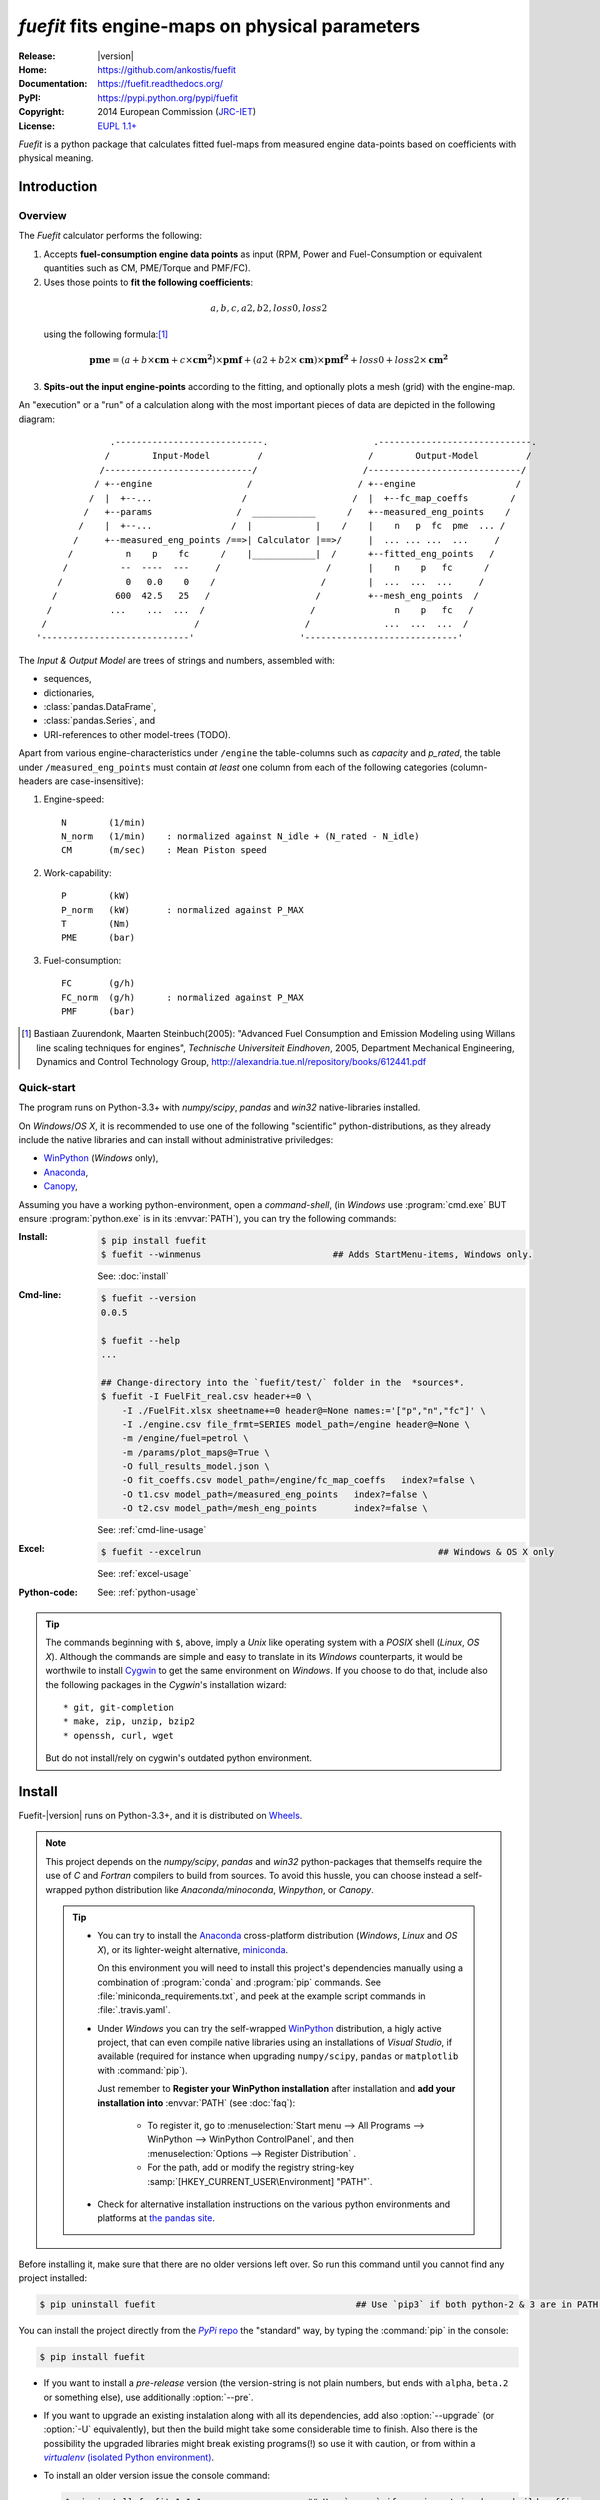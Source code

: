 ################################################
*fuefit* fits engine-maps on physical parameters
################################################
|dev-status| |build-status| |docs-status| |pypi-status| |downloads-count| |github-issues|

:Release:       |version|
:Home:          https://github.com/ankostis/fuefit
:Documentation: https://fuefit.readthedocs.org/
:PyPI:          https://pypi.python.org/pypi/fuefit
:Copyright:     2014 European Commission (`JRC-IET <http://iet.jrc.ec.europa.eu/>`_)
:License:       `EUPL 1.1+ <https://joinup.ec.europa.eu/software/page/eupl>`_

*Fuefit* is a python package that calculates fitted fuel-maps from measured engine data-points based on coefficients with physical meaning.


.. _before-intro:

Introduction
============

Overview
--------
The *Fuefit* calculator performs the following:

1) Accepts **fuel-consumption engine data points** as input
   (RPM, Power and Fuel-Consumption or equivalent quantities such as CM, PME/Torque and PMF/FC). 
2) Uses those points to **fit the following coefficients**:

  .. math::
  
        a, b, c, a2, b2, loss0, loss2
        
  using the following formula:[#]_

  .. (a + b*cm + c*cm**2)*pmf + (a2 + b2*cm)*pmf**2 + loss0 + loss2*cm**2
  .. math::
   
        \mathbf{pme} = (a + b\times{\mathbf{cm}} + c\times{\mathbf{cm^2}})\times{\mathbf{pmf}} + 
                (a2 + b2\times{\mathbf{cm}})\times{\mathbf{pmf^2}} + loss0 + loss2\times{\mathbf{cm^2}}

3) **Spits-out the input engine-points** according to the fitting, and optionally plots a mesh (grid) 
   with the engine-map.

     
An "execution" or a "run" of a calculation along with the most important pieces of data 
are depicted in the following diagram::


                  .----------------------------.                    .-----------------------------.
                 /        Input-Model         /                    /        Output-Model         /
                /----------------------------/                    /-----------------------------/
               / +--engine                  /                    / +--engine                   /
              /  |  +--...                 /                    /  |  +--fc_map_coeffs        /
             /   +--params                /  ____________      /   +--measured_eng_points    /
            /    |  +--...               /  |            |    /    |    n   p  fc  pme  ... /
           /     +--measured_eng_points /==>| Calculator |==>/     |  ... ... ...  ...     /
          /          n    p    fc      /    |____________|  /      +--fitted_eng_points   /
         /          --  ----  ---     /                    /       |    n    p   fc      /
        /            0   0.0    0    /                    /        |  ...  ...  ...     /
       /           600  42.5   25   /                    /         +--mesh_eng_points  /
      /           ...    ...  ...  /                    /               n    p   fc   /
     /                            /                    /              ...  ...  ...  /
    '----------------------------'                    '-----------------------------'


The *Input & Output Model* are trees of strings and numbers, assembled with:

* sequences,
* dictionaries,
* :class:`pandas.DataFrame`,
* :class:`pandas.Series`, and
* URI-references to other model-trees (TODO).


Apart from various engine-characteristics under ``/engine`` the table-columns such as `capacity` and `p_rated`, 
the table under ``/measured_eng_points`` must contain *at least* one column 
from each of the following categories (column-headers are case-insensitive):

1. Engine-speed::

    N        (1/min)
    N_norm   (1/min)    : normalized against N_idle + (N_rated - N_idle)
    CM       (m/sec)    : Mean Piston speed

2. Work-capability::

    P        (kW)
    P_norm   (kW)       : normalized against P_MAX
    T        (Nm)
    PME      (bar)

3. Fuel-consumption::

    FC       (g/h)
    FC_norm  (g/h)      : normalized against P_MAX
    PMF      (bar)


.. [#] Bastiaan Zuurendonk, Maarten Steinbuch(2005):
        "Advanced Fuel Consumption and Emission Modeling using Willans line scaling techniques for engines",
        *Technische Universiteit Eindhoven*, 2005, 
        Department Mechanical Engineering, Dynamics and Control Technology Group,
        http://alexandria.tue.nl/repository/books/612441.pdf



Quick-start
-----------
The program runs on Python-3.3+ with *numpy/scipy*, *pandas* and *win32* native-libraries installed.
  
On *Windows*/*OS X*, it is recommended to use one of the following "scientific" python-distributions, 
as they already include the native libraries and can install without administrative priviledges: 

* `WinPython <http://winpython.github.io/>`_ (*Windows* only),
* `Anaconda <http://docs.continuum.io/anaconda/>`_,
* `Canopy <https://www.enthought.com/products/canopy/>`_,


Assuming you have a working python-environment, open a *command-shell*, 
(in *Windows* use :program:`cmd.exe` BUT ensure :program:`python.exe` is in its :envvar:`PATH`), 
you can try the following commands: 

:Install:
    .. code-block:: console

        $ pip install fuefit
        $ fuefit --winmenus                         ## Adds StartMenu-items, Windows only.
  
    See: :doc:`install`
    
:Cmd-line:
    .. code-block:: console

        $ fuefit --version
        0.0.5
        
        $ fuefit --help
        ...
        
        ## Change-directory into the `fuefit/test/` folder in the  *sources*.
        $ fuefit -I FuelFit_real.csv header+=0 \
            -I ./FuelFit.xlsx sheetname+=0 header@=None names:='["p","n","fc"]' \
            -I ./engine.csv file_frmt=SERIES model_path=/engine header@=None \
            -m /engine/fuel=petrol \
            -m /params/plot_maps@=True \
            -O full_results_model.json \
            -O fit_coeffs.csv model_path=/engine/fc_map_coeffs   index?=false \
            -O t1.csv model_path=/measured_eng_points   index?=false \
            -O t2.csv model_path=/mesh_eng_points       index?=false \

    See: :ref:`cmd-line-usage`
    
:Excel:
    .. code-block:: console

        $ fuefit --excelrun                                             ## Windows & OS X only
    
    See: :ref:`excel-usage`

:Python-code: 
    .. doctest::
    
        >>> import pandas as pd
        >>> from fuefit import datamodel, processor, test
        
        >>> inp_model = datamodel.base_model()
        >>> inp_model.update({...})                                     ## See "Python Usage" below.        # doctest: +SKIP
        >>> inp_model['engine_points'] = pd.read_csv('measured.csv')    ## Pandas can read Excel, matlab, ... # doctest: +SKIP
        >>> datamodel.set_jsonpointer(inp_model, '/params/plot_maps', True)
        
        >>> datamodel.validade_model(inp_model, additional_properties=False)            # doctest: +SKIP 
        
        >>> out_model = processor.run(inp_model)                                        # doctest: +SKIP
        
        >>> print(datamodel.resolve_jsonpointer(out_model, '/engine/fc_map_coeffs'))    # doctest: +SKIP
        a            164.110667
        b           7051.867419
        c          63015.519469
        a2             0.121139
        b2          -493.301306
        loss0      -1637.894603
        loss2   -1047463.140758
        dtype: float64    

    See: :ref:`python-usage`

.. Tip::
    The commands beginning with ``$``, above, imply a *Unix* like operating system with a *POSIX* shell
    (*Linux*, *OS X*). Although the commands are simple and easy to translate in its *Windows* counterparts, 
    it would be worthwile to install `Cygwin <https://www.cygwin.com/>`_ to get the same environment on *Windows*.
    If you choose to do that, include also the following packages in the *Cygwin*'s installation wizard::

        * git, git-completion
        * make, zip, unzip, bzip2
        * openssh, curl, wget

    But do not install/rely on cygwin's outdated python environment.



.. _before-install:

Install
=======
Fuefit-|version| runs on Python-3.3+, and it is distributed on `Wheels <https://pypi.python.org/pypi/wheel>`_.

.. Note::
    This project depends on the *numpy/scipy*, *pandas* and *win32* python-packages
    that themselfs require the use of *C* and *Fortran* compilers to build from sources. 
    To avoid this hussle, you can choose instead a self-wrapped python distribution like
    *Anaconda/minoconda*, *Winpython*, or *Canopy*.

    .. Tip::
        * You can try to install the `Anaconda <http://docs.continuum.io/anaconda/>`_ 
          cross-platform distribution (*Windows*, *Linux* and *OS X*), or its lighter-weight alternative, 
          `miniconda <http://conda.pydata.org/miniconda.html>`_.
    
          On this environment you will need to install this project's dependencies manually 
          using a combination of :program:`conda` and :program:`pip` commands.
          See :file:`miniconda_requirements.txt`, and peek at the example script commands in :file:`.travis.yaml`.
        
        * Under *Windows* you can try the self-wrapped `WinPython <http://winpython.github.io/>`_ distribution,
          a higly active project, that can even compile native libraries using an installations of *Visual Studio*, 
          if available (required for instance when upgrading ``numpy/scipy``, ``pandas`` or ``matplotlib`` with :command:`pip`).
                
          Just remember to **Register your WinPython installation** after installation and 
          **add your installation into** :envvar:`PATH` (see :doc:`faq`):
          
            * To register it, go to :menuselection:`Start menu --> All Programs --> WinPython --> WinPython ControlPanel`, and then
              :menuselection:`Options --> Register Distribution` .
            * For the path, add or modify the registry string-key :samp:`[HKEY_CURRENT_USER\Environment] "PATH"`.
      
        * Check for alternative installation instructions on the various python environments and platforms
          at `the pandas site <http://pandas.pydata.org/pandas-docs/stable/install.html>`_.


Before installing it, make sure that there are no older versions left over.  
So run this command until you cannot find any project installed:

.. code-block:: console

    $ pip uninstall fuefit                                      ## Use `pip3` if both python-2 & 3 are in PATH.
    
    
You can install the project directly from the |pypi|_ the "standard" way, 
by typing the :command:`pip` in the console:

.. code-block:: console

    $ pip install fuefit


* If you want to install a *pre-release* version (the version-string is not plain numbers, but 
  ends with ``alpha``, ``beta.2`` or something else), use additionally :option:`--pre`.

* If you want to upgrade an existing instalation along with all its dependencies, 
  add also :option:`--upgrade` (or :option:`-U` equivalently), but then the build might take some 
  considerable time to finish.  Also there is the possibility the upgraded libraries might break 
  existing programs(!) so use it with caution, or from within a |virtualenv|_. 

* To install an older version issue the console command:
  
  .. code-block:: console
  
      $ pip install fuefit=1.1.1                    ## Use `--pre` if version-string has a build-suffix.

* To install it for different Python environments, repeat the procedure using 
  the appropriate :program:`python.exe` interpreter for each environment.

* .. Tip::
    To debug installation problems, you can export a non-empty :envvar:`DISTUTILS_DEBUG` 
    and *distutils* will print detailed information about what it is doing and/or 
    print the whole command line when an external program (like a C compiler) fails.


After a successful installation, it is important that you check which version is visible in your :envvar:`PATH`:

.. code-block:: console

    $ fuefit --version
    0.0.5



Installing from sources
-----------------------
If you download the sources you have more options for installation.
There are various methods to get hold of them:

* Download and extract a `release-snapshot from github <https://github.com/ankostis/fuefit/releases>`_.
* Download and extract a ``sdist`` *source* distribution from |pypi|_.
* Clone the *git-repository* at *github*.  Assuming you have a working installation of `git <http://git-scm.com/>`_
  you can fetch and install the latest version of the project with the following series of commands:
  
  .. code-block:: console
  
      $ git clone "https://github.com/ankostis/fuefit.git" fuefit.git
      $ cd fuefit.git
      $ python setup.py install                                 ## Use `python3` if both python-2 & 3 installed.
  

When working with sources, you need to have installed all libraries that the project depends on. 
Particularly for the latest *WinPython* environments (*Windows* / *OS X*) you can install 
the necessary dependencies with: 

.. code-block:: console

    $ pip install -r WinPython_requirements.txt -U .


The previous command installs a "snapshot" of the project as it is found in the sources.
If you wish to link the project's sources with your python environment, install the project 
in `development mode <http://pythonhosted.org/setuptools/setuptools.html#development-mode>`_:

.. code-block:: console

    $ python setup.py develop


.. Note:: This last command installs any missing dependencies inside the project-folder.


Anaconda install
----------------
The installation to *Anaconda* (ie *OS X*) works without any differences from the ``pip`` procedure 
described so far.
 
To install it on *miniconda* environment, you need to install first the project's *native* dependencies 
(numpy/scipy), so you need to download the sources (see above). 
Then open a *bash-shell* inside them and type the following commands: 

.. code-block:: console

    $ coda install `cat miniconda_requirements.txt`
    $ pip install lmfit             ## Workaround lmfit-py#149 
    $ python setup.py install
    $ fuefit --version
    0.0.5



.. _before-usage:

Usage
=====
.. _excel-usage:

Excel usage
-----------
.. Attention:: Excel-integration requires Python 3 and *Windows* or *OS X*!

In *Windows* and *OS X* you may utilize the excellent `xlwings <http://xlwings.org/quickstart/>`_ library 
to use Excel files for providing input and output to the processor.

To create the necessary template-files in your current-directory you should enter:

.. code-block:: console

     $ fuefit --excel
     

You could type instead :samp:`fuefit --excel {file_path}` to specify a different destination path.

In *windows*/*OS X* you can type ``fuefit --excelrun`` and the files will be created in your home-directory 
and the excel will open them in one-shot.

All the above commands creates two files:

:file:`FuefitExcelRunner{#}.xlsm`
    The python-enabled excel-file where input and output data are written, as seen in the screenshot below:
    
    .. image:: docs/xlwings_screenshot.png
        :scale: 50%
        :alt: Screenshot of the `FuefitExcelRunner.xlsm` file.
    
    After opening it the first tie, enable the macros on the workbook, select the python-code at the left and click 
    the :menuselection:`Run Selection as Pyhon` button; one sheet per vehicle should be created.

    The excel-file contains additionally appropriate *VBA* modules allowing you to invoke *Python code* 
    present in *selected cells* with a click of a button, and python-functions declared in the python-script, below,
    using the `mypy` namespace. 
    
    To add more input-columns, you need to set as column *Headers* the *json-pointers* path of the desired 
    model item (see :ref:`python-usage` below,).

:file:`FuefitExcelRunner{#}.py`   
    Python functions used by the above xls-file for running a batch of experiments.  
    
    The particular functions included reads multiple vehicles from the input table with various  
    vehicle characteristics and/or experiment coefficients, and then it adds a new worksheet containing 
    the cycle-run of each vehicle . 
    Of course you can edit it to further fit your needs.


.. Note:: You may reverse the procedure described above and run the python-script instead:

    .. code-block:: console
    
         $ python FuefitExcelRunner.py
    
    The script will open the excel-file, run the experiments and add the new sheets, but in case any errors occur, 
    this time you can debug them, if you had executed the script through `LiClipse <http://www.liclipse.com/>`__, 
    or *IPython*! 


Some general notes regarding the python-code from excel-cells:

* An elaborate syntax to reference excel *cells*, *rows*, *columns* or *tables* from python code, and 
  to read them as :class:`pandas.DataFrame` is utilized by the Excel .
  Read its syntax at :func:`~fuefit.excel.FuefitExcelRunner.resolve_excel_ref`.
* On each invocation, the predefined VBA module `pandalon` executes a dynamically generated python-script file
  in the same folder where the excel-file resides, which, among others, imports the "sister" python-script file.
  You can read & modify the sister python-script to import libraries such as 'numpy' and 'pandas', 
  or pre-define utility python functions.
* The name of the sister python-script is automatically calculated from the name of the Excel-file,
  and it must be valid as a python module-name.  Therefore:
  * Do not use non-alphanumeric characters such as spaces(` `), dashes(`-`) and dots(`.`) on the Excel-file.
  * If you rename the excel-file, rename also the python-file, or add this python :samp:`import <old_py_file> as mypy``
* On errors, a log-file is written in the same folder where the excel-file resides, 
  for as long as **the message-box is visible, and it is deleted automatically after you click 'ok'!**
* Read http://docs.xlwings.org/quickstart.html


.. _cmd-line-usage:

Cmd-line usage
--------------
Example command:

.. code-block:: console

      fuefit -v\
        -I fuefit/test/FuelFit.xlsx sheetname+=0 header@=None names:='["p","rpm","fc"]' \
        -I fuefit/test/engine.csv file_frmt=SERIES model_path=/engine header@=None \
        -m /engine/fuel=petrol \
        -O ~t2.csv model_path=/fitted_eng_points    index?=false \
        -O ~t2.csv model_path=/mesh_eng_points      index?=false \
        -O ~t.csv model_path= -m /params/plot_maps@=True


.. _python-usage:

Python usage
------------
The most powerful way to interact with the project is through a python :abbr:`REPL (Read-Eval-Print Loop)`.
So fire-up a :command:`python` or :command:`ipython` shell and first try to import the project just to check its version:

.. doctest::

    >>> import fuefit

    >>> fuefit.__version__                ## Check version once more.
    '0.0.5'

    >>> fuefit.__file__                   ## To check where it was installed.         # doctest: +SKIP
    /usr/local/lib/site-package/fuefit-...


.. Tip:
    The use of :program:`ipython` interpreter is preffered over plain :program:`python` since the former 
    provides various user-friendly facilities, such as pressing :kbd:`Tab` for receiving completions on commands, or 
    adding `?` or `??` at the end of commands to view their help *docstrings* and read their source-code.
    
    Additionally you can <b>copy any python listing from this tutorial starting with ``>>>`` and ``...``</b> 
    and paste it directly into the :program:`ipython` interpreter; the prefixes will be removed automatically.  
    But in :command:`python` you have to remove them yourself.


If the version was as expected, take the **base-model** and extend it with your engine-data 
(strings and numbers): 

.. code-block:: pycon

    >>> from fuefit import datamodel, processor

    >>> inp_model = datamodel.base_model()
    >>> inp_model.update({
    ...     "engine": {
    ...         "fuel":     "diesel",
    ...         "p_max":    95,
    ...         "n_idle":   850,
    ...         "n_rated":  6500,
    ...         "stroke":   94.2,
    ...         "capacity": 2000,
    ...         "bore":     None,       ##You do not have to include these,
    ...         "cylinders": None,      ##  they are just for displaying some more engine properties.
    ...     }
    ... })

    >>> import pandas as pd
    >>> df = pd.read_excel('fuefit/test/FuelFit.xlsx', 0, header=None, names=["n","p","fc"])
    >>> inp_model['measured_eng_points'] = df


For information on the accepted model-data, check both its :term:`JSON-schema` at :func:`~fuefit.datamodel.model_schema`,
and the :func:`~fuefit.datamodel.base_model`:

Next you have to *validate* it against its *JSON-schema*:

.. code-block:: pycon

    >>> datamodel.validate_model(inp_model, additional_properties=False)


If validation is successful, you may then feed this model-tree to the :mod:`fuefit.processor`,
to get back the results:

.. code-block:: pycon

    >>> out_model = processor.run(inp_model)

    >>> print(datamodel.resolve_jsonpointer(out_model, '/engine/fc_map_coeffs'))
    a            164.110667
    b           7051.867419
    c          63015.519469
    a2             0.121139
    b2          -493.301306
    loss0      -1637.894603
    loss2   -1047463.140758
    dtype: float64

    >>> print(out_model['fitted_eng_points'].shape)
    (262, 11)


.. Hint::
    You can always check the sample code at the Test-cases and in the cmdline tool :mod:`fuefit.__main__`.


Fitting Parameterization
^^^^^^^^^^^^^^^^^^^^^^^^
The `'lmfit' fitting library <http://lmfit.github.io/lmfit-py/>`_ can be parameterized by 
setting/modifying various input-model properties under ``/params/fitting/``.

In particular under ``/params/fitting/coeffs/`` you can set a dictionary of *coefficient-name* -->
:class:`lmfit.parameters.Parameter` such as ``min/max/value``,
as defined by the *lmfit* library (check the default props under :func:`fuefit.datamodel.base_model()` and the
example columns in the *ExcelRunner*).

.. Seealso::
    http://lmfit.github.io/lmfit-py/parameters.html#Parameters




.. _before-contribute:

Contribute
==========

This project is hosted in **github**. 
To provide feedback about bugs and errors or questions and requests for enhancements,
use `github's Issue-tracker <https://github.com/ankostis/fuefit/issues>`_.



Sources & Dependencies
----------------------
To get involved with development, you need a POSIX environment to fully build it
(*Linux*, *OSX*, or *Cygwin* on *Windows*). 

.. Admonition:: Liclipse IDE
    :class: note

    Within the sources there are two sample files for the comprehensive
    `LiClipse IDE <https://brainwy.github.io/liclipse/>`_:
    
    * :file:`eclipse.project` 
    * :file:`eclipse.pydevproject` 
    
    Remove the `eclipse` prefix, (but leave the dot(`.`)) and import it as "existing project" from 
    Eclipse's `File` menu.
    
    Another issue is caused due to the fact that LiClipse contains its own implementation of *Git*, *EGit*,
    which badly interacts with unix *symbolic-links*, such as the :file:`docs/docs`, and it detects
    working-directory changes even after a fresh checkout.  To workaround this, Right-click on the above file
    :menuselection:`Properties --> Team --> Advanced --> Assume Unchanged` 


Development team
----------------

* Author:
    * Kostis Anagnostopoulos
* Contributing Authors:
    * Giorgos Fontaras for the testing, physics, policy and admin support.




.. _before-indices:

Indices
=======

.. _before-footer:

.. glossary::

    CM
        Mean piston speed (measure for the engines operating speed)
    
    PME
        Mean effective pressure (the engines ability to produce mechanical work)
    
    PMF
        Available mean effective pressure (the maximum mean effective pressure which could be produced if n = 1)
        
    JSON-schema
        The `JSON schema <http://json-schema.org/>`_ is an `IETF draft <http://tools.ietf.org/html/draft-zyp-json-schema-03>`_
        that provides a *contract* for what JSON-data is required for a given application and how to interact
        with it.  JSON Schema is intended to define validation, documentation, hyperlink navigation, and
        interaction control of JSON data.
        You can learn more about it from this `excellent guide <http://spacetelescope.github.io/understanding-json-schema/>`_,
        and experiment with this `on-line validator <http://www.jsonschema.net/>`_.

    JSON-pointer
        JSON Pointer(:rfc:`6901`) defines a string syntax for identifying a specific value within
        a JavaScript Object Notation (JSON) document. It aims to serve the same purpose as *XPath* from the XML world,
        but it is much simpler.


.. _before-replacements:

.. |virtualenv| replace::  *virtualenv* (isolated Python environment)
.. _virtualenv: http://docs.python-guide.org/en/latest/dev/virtualenvs/

.. |pypi| replace:: *PyPi* repo
.. _pypi: https://pypi.python.org/pypi/fuefit

.. |build-status| image:: https://travis-ci.org/ankostis/fuefit.svg
    :alt: Integration-build status
    :scale: 100%
    :target: https://travis-ci.org/ankostis/fuefit/builds

.. |docs-status| image:: https://readthedocs.org/projects/fuefit/badge/
    :alt: Documentation status
    :scale: 100%
    :target: https://readthedocs.org/builds/fuefit/

.. |pypi-status| image::  https://pypip.in/v/fuefit/badge.png
    :target: https://pypi.python.org/pypi/fuefit/
    :alt: Latest Version in PyPI

.. |python-ver| image:: https://pypip.in/py_versions/fuefit/badge.svg
    :target: https://pypi.python.org/pypi/fuefit/
    :alt: Supported Python versions

.. |dev-status| image:: https://pypip.in/status/fuefit/badge.svg
    :target: https://pypi.python.org/pypi/fuefit/
    :alt: Development Status

.. |downloads-count| image:: https://pypip.in/download/fuefit/badge.svg?period=week
    :target: https://pypi.python.org/pypi/fuefit/
    :alt: Downloads

.. |github-issues| image:: http://img.shields.io/github/issues/ankostis/fuefit.svg
    :target: https://github.com/ankostis/fuefit/issues
    :alt: Issues count


